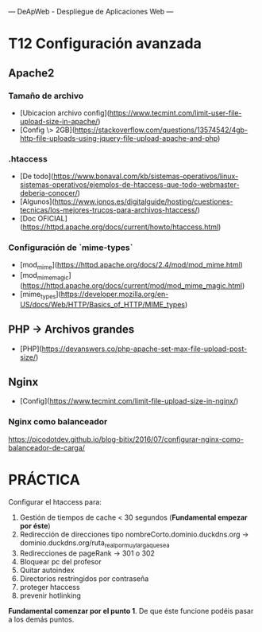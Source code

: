 ---
 DeApWeb - Despliegue de Aplicaciones Web
---

* T12 Configuración avanzada


** Apache2
*** Tamaño de archivo
+ [Ubicacion archivo config](https://www.tecmint.com/limit-user-file-upload-size-in-apache/)
+ [Config \> 2GB](https://stackoverflow.com/questions/13574542/4gb-http-file-uploads-using-jquery-file-upload-apache-and-php)

*** .htaccess
+ [De todo](https://www.bonaval.com/kb/sistemas-operativos/linux-sistemas-operativos/ejemplos-de-htaccess-que-todo-webmaster-deberia-conocer/)
+ [Algunos](https://www.ionos.es/digitalguide/hosting/cuestiones-tecnicas/los-mejores-trucos-para-archivos-htaccess/)
+ [Doc OFICIAL](https://httpd.apache.org/docs/current/howto/htaccess.html)

*** Configuración de `mime-types`
+ [mod_mime](https://httpd.apache.org/docs/2.4/mod/mod_mime.html)
+ [mod_mime_magic](https://httpd.apache.org/docs/current/mod/mod_mime_magic.html)
+ [mime_types](https://developer.mozilla.org/en-US/docs/Web/HTTP/Basics_of_HTTP/MIME_types)

** PHP -> Archivos grandes
+ [PHP](https://devanswers.co/php-apache-set-max-file-upload-post-size/)

** Nginx
+ [Config](https://www.tecmint.com/limit-file-upload-size-in-nginx/)

*** Nginx como balanceador
https://picodotdev.github.io/blog-bitix/2016/07/configurar-nginx-como-balanceador-de-carga/

* PRÁCTICA
Configurar el htaccess para:
1. Gestión de tiempos de cache < 30 segundos (**Fundamental empezar por éste**)
2. Redirección de direcciones tipo nombreCorto.dominio.duckdns.org -> dominio.duckdns.org/ruta_real_por_muy_larga_que_sea
3. Redirecciones de pageRank -> 301 o 302
4. Bloquear pc del profesor
5. Quitar autoindex
6. Directorios restringidos por contraseña
7. proteger htaccess
8. prevenir hotlinking

**Fundamental comenzar por el punto 1**. De que éste funcione podéis pasar a los demás puntos.
